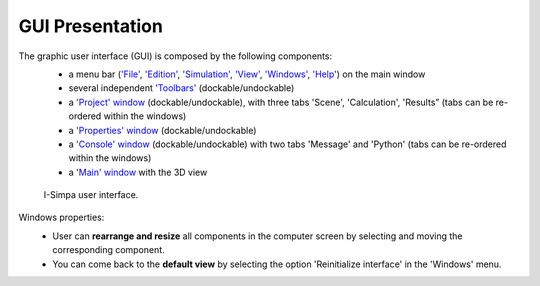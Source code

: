 ﻿GUI Presentation
================

The graphic user interface (GUI) is composed by the following components:
	-  a menu bar (`'File'`_, `'Edition'`_, `'Simulation'`_, `'View'`_, `'Windows'`_, `'Help'`_) on the main window
	-  several independent `'Toolbars'`_ (dockable/undockable)
	-  a `'Project' window`_ (dockable/undockable), with three tabs
	   'Scene', 'Calculation', 'Results” (tabs can be re-ordered within the
	   windows)
	-  a `'Properties' window`_ (dockable/undockable)
	-  a `'Console' window`_ (dockable/undockable) with two tabs 'Message' and 'Python' (tabs can be re-ordered within the windows)
	-  a `'Main' window`_ with the 3D view

	.. figure::  images/Screenchots/I_Simpa_GUI.JPG
	   :align:   center

	   I-Simpa user interface.

Windows properties:
	- User can **rearrange and resize** all components in the computer screen by selecting and moving the corresponding component.
	- You can come back to the **default view** by selecting the option 'Reinitialize interface' in the 'Windows' menu.

.. _'File': Menu_File.html
.. _'Edition': Menu_Edition.html
.. _'Simulation': Menu_Simulation.html
.. _'View': Menu_View.html
.. _'Windows': Menu_Windows.html
.. _'Help': Menu_Help.html
.. _'Toolbars': Toolbars.html
.. _'Project' window: Project_window.html
.. _'Properties' window: Properties_window.html
.. _'Console' window: Console_window.html
.. _'Main' window: Main_window.html
